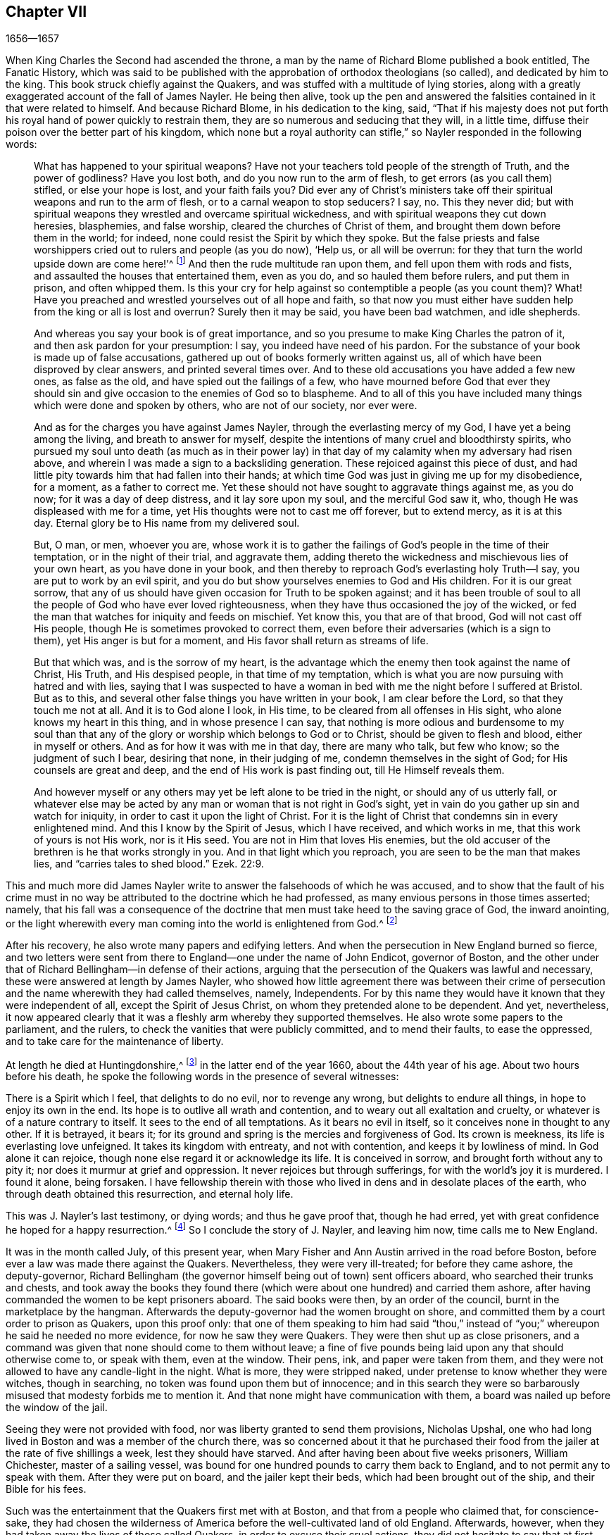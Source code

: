 == Chapter VII

[.section-date]
1656--1657

When King Charles the Second had ascended the throne,
a man by the name of Richard Blome published a book entitled, [.book-title]#The Fanatic History#,
which was said to be published with the approbation of orthodox theologians (so called),
and dedicated by him to the king.
This book struck chiefly against the Quakers,
and was stuffed with a multitude of lying stories,
along with a greatly exaggerated account of the fall of James Nayler.
He being then alive,
took up the pen and answered the falsities contained in it that were related to himself.
And because Richard Blome, in his dedication to the king, said,
"`That if his majesty does not put forth his royal
hand of power quickly to restrain them,
they are so numerous and seducing that they will, in a little time,
diffuse their poison over the better part of his kingdom,
which none but a royal authority can stifle,`" so
Nayler responded in the following words:

[quote]
____
What has happened to your spiritual weapons?
Have not your teachers told people of the strength of Truth, and the power of godliness?
Have you lost both, and do you now run to the arm of flesh,
to get errors (as you call them) stifled, or else your hope is lost,
and your faith fails you?
Did ever any of Christ`'s ministers take off their
spiritual weapons and run to the arm of flesh,
or to a carnal weapon to stop seducers?
I say, no.
This they never did;
but with spiritual weapons they wrestled and overcame spiritual wickedness,
and with spiritual weapons they cut down heresies, blasphemies, and false worship,
cleared the churches of Christ of them, and brought them down before them in the world;
for indeed, none could resist the Spirit by which they spoke.
But the false priests and false worshippers cried
out to rulers and people (as you do now),
'`Help us, or all will be overrun:
for they that turn the world upside down are come here!`'^
footnote:[Acts 17:6; 21:28]
And then the rude multitude ran upon them, and fell upon them with rods and fists,
and assaulted the houses that entertained them, even as you do,
and so hauled them before rulers, and put them in prison, and often whipped them.
Is this your cry for help against so contemptible a people (as you count them)?
What!
Have you preached and wrestled yourselves out of all hope and faith,
so that now you must either have sudden help from the king or all is lost and overrun?
Surely then it may be said, you have been bad watchmen, and idle shepherds.

And whereas you say your book is of great importance,
and so you presume to make King Charles the patron of it,
and then ask pardon for your presumption: I say, you indeed have need of his pardon.
For the substance of your book is made up of false accusations,
gathered up out of books formerly written against us,
all of which have been disproved by clear answers, and printed several times over.
And to these old accusations you have added a few new ones, as false as the old,
and have spied out the failings of a few,
who have mourned before God that ever they should sin and
give occasion to the enemies of God so to blaspheme.
And to all of this you have included many things which were done and spoken by others,
who are not of our society, nor ever were.

And as for the charges you have against James Nayler,
through the everlasting mercy of my God, I have yet a being among the living,
and breath to answer for myself,
despite the intentions of many cruel and bloodthirsty spirits,
who pursued my soul unto death (as much as in their power lay)
in that day of my calamity when my adversary had risen above,
and wherein I was made a sign to a backsliding generation.
These rejoiced against this piece of dust,
and had little pity towards him that had fallen into their hands;
at which time God was just in giving me up for my disobedience, for a moment,
as a father to correct me.
Yet these should not have sought to aggravate things against me, as you do now;
for it was a day of deep distress, and it lay sore upon my soul,
and the merciful God saw it, who, though He was displeased with me for a time,
yet His thoughts were not to cast me off forever, but to extend mercy,
as it is at this day.
Eternal glory be to His name from my delivered soul.

But, O man, or men, whoever you are,
whose work it is to gather the failings of God`'s people in the time of their temptation,
or in the night of their trial, and aggravate them,
adding thereto the wickedness and mischievous lies of your own heart,
as you have done in your book,
and then thereby to reproach God`'s everlasting holy Truth--I say,
you are put to work by an evil spirit,
and you do but show yourselves enemies to God and His children.
For it is our great sorrow,
that any of us should have given occasion for Truth to be spoken against;
and it has been trouble of soul to all the people of God who have ever loved righteousness,
when they have thus occasioned the joy of the wicked,
or fed the man that watches for iniquity and feeds on mischief.
Yet know this, you that are of that brood, God will not cast off His people,
though He is sometimes provoked to correct them,
even before their adversaries (which is a sign to them),
yet His anger is but for a moment, and His favor shall return as streams of life.

But that which was, and is the sorrow of my heart,
is the advantage which the enemy then took against the name of Christ, His Truth,
and His despised people, in that time of my temptation,
which is what you are now pursuing with hatred and with lies,
saying that I was suspected to have a woman in bed
with me the night before I suffered at Bristol.
But as to this, and several other false things you have written in your book,
I am clear before the Lord, so that they touch me not at all.
And it is to God alone I look, in His time, to be cleared from all offenses in His sight,
who alone knows my heart in this thing, and in whose presence I can say,
that nothing is more odious and burdensome to my soul than that
any of the glory or worship which belongs to God or to Christ,
should be given to flesh and blood, either in myself or others.
And as for how it was with me in that day, there are many who talk, but few who know;
so the judgment of such I bear, desiring that none, in their judging of me,
condemn themselves in the sight of God; for His counsels are great and deep,
and the end of His work is past finding out, till He Himself reveals them.

And however myself or any others may yet be left alone to be tried in the night,
or should any of us utterly fall,
or whatever else may be acted by any man or woman that is not right in God`'s sight,
yet in vain do you gather up sin and watch for iniquity,
in order to cast it upon the light of Christ.
For it is the light of Christ that condemns sin in every enlightened mind.
And this I know by the Spirit of Jesus, which I have received, and which works in me,
that this work of yours is not His work, nor is it His seed.
You are not in Him that loves His enemies,
but the old accuser of the brethren is he that works strongly in you.
And in that light which you reproach, you are seen to be the man that makes lies,
and "`carries tales to shed blood.`"
Ezek. 22:9.
____

This and much more did James Nayler write to answer the falsehoods of which he was accused,
and to show that the fault of his crime must in no way be
attributed to the doctrine which he had professed,
as many envious persons in those times asserted; namely,
that his fall was a consequence of the doctrine that
men must take heed to the saving grace of God,
the inward anointing,
or the light wherewith every man coming into the world is enlightened from God.^
footnote:["`James Nayler was a man who had been highly
favored of God with a good degree of grace,
which was sufficient for him, had he kept to its teachings; for while he did so,
he was exemplary in godliness and great humility, was powerful in word and doctrine,
and thereby instrumental in the hand of God for turning many from darkness to light,
and from the power of Satan to the power of God.
But he, poor man, became exalted above measure, through the abundance of revelation;
and in that exaltation did depart from the grace and Holy Spirit of God,
which had been his sufficient teacher.
Then blindness came over him, and he did allow himself to be esteemed above what he ought.
Here he slipped and fell, but not irrecoverably;
for it did please God of His infinite mercy, in the day of his affliction,
to give him a sight and sense of his outgoings and fall, and also a place of repentance.
And he, with the prodigal, humbled himself for his transgression,
and besought God with true contrition of soul,
to pardon his offenses through Jesus Christ.
God, I firmly believe, forgave him, for He pardons the truly penitent.
His people received him with great joy, for that he who had gone astray from God,
was now returned to the Father`'s house,
and for that he who had separated himself from them through his iniquity, was now,
through repentance and forsaking of it, returned into the unity of the faith,
and their holy fellowship in the gospel of Christ.
And I do hereby testify,
that I do esteem it a particular mark of God`'s acknowledging His people,
in bringing back into unity with them, a man who had so dangerously fallen,
as did James Nayler.
And here let none insult, but take heed lest they also, in the hour of their temptation,
do fall away.
Nor let any boastingly say,
'`Where is your God.`' Or blasphemously suppose His
grace is not sufficient for man in temptation,
because the tempted may go from, and neglect the teaching of it.
David and Peter,
as their transgression came by their departing from this infallible guide,
the Holy Spirit,
so their recovery was only by it.`"--Joseph Wyeth in [.book-title]#A Switch for the Snake#]

After his recovery, he also wrote many papers and edifying letters.
And when the persecution in New England burned so fierce,
and two letters were sent from there to England--one under the name of John Endicot,
governor of Boston,
and the other under that of Richard Bellingham--in defense of their actions,
arguing that the persecution of the Quakers was lawful and necessary,
these were answered at length by James Nayler,
who showed how little agreement there was between their crime of
persecution and the name wherewith they had called themselves,
namely, Independents.
For by this name they would have it known that they were independent of all,
except the Spirit of Jesus Christ, on whom they pretended alone to be dependent.
And yet, nevertheless,
it now appeared clearly that it was a fleshly arm whereby they supported themselves.
He also wrote some papers to the parliament, and the rulers,
to check the vanities that were publicly committed, and to mend their faults,
to ease the oppressed, and to take care for the maintenance of liberty.

At length he died at Huntingdonshire,^
footnote:["`Ever after his fall and recovery, J. Nayler was a man of great self-denial,
and very watchful of himself.
At last, departing from the city of London,
about the latter end of the Eighth month 1660, he headed North,
intending to go home to his wife and children at Wakefield, in Yorkshire.
On the way he was seen by a Friend of Hertford,
sitting by the road in a very serious and weighty frame of mind,
who invited him to his house, but Nayler refused,
signifying that it was his mind to press forward.
He went on foot as far as Huntingdonshire where he was observed
by another Friend passing through the town in such a heavenly frame,
that he looked as if he had been redeemed from the earth, and was a stranger on it,
seeking a better country and inheritance.
But going some miles beyond Huntingdon, he was taken ill, having been, as it was said,
robbed along the way and left bound.
Whether he received any personal injury is not certainly known,
but being found in a field by a countryman toward evening,
he was taken or went to a Friend`'s house at Holm, not far from King`'s Rippon,
where Thomas Parnel, a doctor of medicine, came to visit him.
Being asked if any friends at London should be sent for to come and see him;
he said '`No,`' but expressed his care and love to them.
Being shifted on the bed he said, '`You have refreshed my body,
may the Lord refresh your souls.`' Not long after he departed this life,
in peace with the Lord, about the Ninth month, 1660, and the 44th year of his age,
and was buried in Thomas Parnel`'s burying ground
at King`'s Rippon aforesaid.`"--John Whiting`'s account.]
in the latter end of the year 1660, about the 44th year of his age.
About two hours before his death,
he spoke the following words in the presence of several witnesses:

[.embedded-content-document.address]
--

There is a Spirit which I feel, that delights to do no evil, nor to revenge any wrong,
but delights to endure all things, in hope to enjoy its own in the end.
Its hope is to outlive all wrath and contention,
and to weary out all exaltation and cruelty,
or whatever is of a nature contrary to itself.
It sees to the end of all temptations.
As it bears no evil in itself, so it conceives none in thought to any other.
If it is betrayed, it bears it;
for its ground and spring is the mercies and forgiveness of God.
Its crown is meekness, its life is everlasting love unfeigned.
It takes its kingdom with entreaty, and not with contention,
and keeps it by lowliness of mind.
In God alone it can rejoice, though none else regard it or acknowledge its life.
It is conceived in sorrow, and brought forth without any to pity it;
nor does it murmur at grief and oppression.
It never rejoices but through sufferings, for with the world`'s joy it is murdered.
I found it alone, being forsaken.
I have fellowship therein with those who lived in
dens and in desolate places of the earth,
who through death obtained this resurrection, and eternal holy life.

--

This was J. Nayler`'s last testimony, or dying words; and thus he gave proof that,
though he had erred, yet with great confidence he hoped for a happy resurrection.^
footnote:[There is a passage in the book called, [.book-title]#The Complete History of England#,
vol. iii. page 201, which says that James Nayler died with no fruits,
nor so much as any signs of repentance.
How the author of this book came by such information, we cannot tell,
but that it is a manifest mistake we doubt not but that
the impartial reader is by this time abundantly convinced.]
So I conclude the story of J. Nayler, and leaving him now, time calls me to New England.

It was in the month called July, of this present year,
when Mary Fisher and Ann Austin arrived in the road before Boston,
before ever a law was made there against the Quakers.
Nevertheless, they were very ill-treated; for before they came ashore,
the deputy-governor,
Richard Bellingham (the governor himself being out of town) sent officers aboard,
who searched their trunks and chests,
and took away the books they found there (which were
about one hundred) and carried them ashore,
after having commanded the women to be kept prisoners aboard.
The said books were then, by an order of the council,
burnt in the marketplace by the hangman.
Afterwards the deputy-governor had the women brought on shore,
and committed them by a court order to prison as Quakers, upon this proof only:
that one of them speaking to him had said "`thou,`" instead
of "`you;`" whereupon he said he needed no more evidence,
for now he saw they were Quakers.
They were then shut up as close prisoners,
and a command was given that none should come to them without leave;
a fine of five pounds being laid upon any that should otherwise come to,
or speak with them, even at the window.
Their pens, ink, and paper were taken from them,
and they were not allowed to have any candle-light in the night.
What is more, they were stripped naked, under pretense to know whether they were witches,
though in searching, no token was found upon them but of innocence;
and in this search they were so barbarously misused
that modesty forbids me to mention it.
And that none might have communication with them,
a board was nailed up before the window of the jail.

Seeing they were not provided with food, nor was liberty granted to send them provisions,
Nicholas Upshal, one who had long lived in Boston and was a member of the church there,
was so concerned about it that he purchased their food from
the jailer at the rate of five shillings a week,
lest they should have starved.
And after having been about five weeks prisoners, William Chichester,
master of a sailing vessel,
was bound for one hundred pounds to carry them back to England,
and to not permit any to speak with them.
After they were put on board, and the jailer kept their beds,
which had been brought out of the ship, and their Bible for his fees.

Such was the entertainment that the Quakers first met with at Boston,
and that from a people who claimed that, for conscience-sake,
they had chosen the wilderness of America before the well-cultivated land of old England.
Afterwards, however, when they had taken away the lives of those called Quakers,
in order to excuse their cruel actions,
they did not hesitate to say that at first they had
used no punishment against the Quakers.

Scarce a month after the arrival of the aforesaid women at Boston,
there came also Christopher Holder, Thomas Thirstone, William Brend, John Copeland,
Mary Prince, Sarah Gibbons, Mary Whitehead, and Dorothy Waugh;
they were locked up in the same manner as the former, and after about eleven weeks stay,
were sent back.
Robert Locke, a master of a ship,
was compelled to carry these eight persons back on his own charge,
and to land them no where but in England,
having been imprisoned till he committed so to do.

The governor, John Endicot, whose blood-thirstiness will appear in what follows,
having now come home, bid them "`Take heed you break not our ecclesiastical laws,
for then you are sure to hang by a halter.`"
And when they desired a copy of those laws it was denied them;
which made some of the people say, "`How shall they know then when they transgress?`"
But Endicot remained stiff, having said before when he was at Salem,
hearing how Ann Austin and Mary Fisher had been dealt with at Boston,
"`If I had been there, I would have had them well-whipped.`"
Then a law was made,
prohibiting all masters of ships from bringing any Quakers into that jurisdiction,
and also prohibiting the Quakers themselves from
coming in on penalty of the house of correction.
When this law was published, Nicholas Upshal, already mentioned,
could not forbear to show the persecutors the unreasonableness of their proceedings,
warning them to take heed that they were not found fighting against God,
and so draw down a judgment upon the land.
But this was taken so ill, that though he was a member of their church,
and of good repute, as a man of unblameable conduct,
yet he was fined twenty-three pounds, and imprisoned also for not coming to church,
and next they banished him out of their jurisdiction.
This fine was exacted so severely that Endicot said,
"`I will not lower his fine one groat.`"
And though a weakly old man,
yet they allowed him but the space of one month for his removal,
so that he was forced to depart in the winter.

Coming at length to Rhode Island, he met an Indian prince,
who having understood how he had been dealt with, behaved himself very kindly,
and told him, if he would live with him, he would make him a warm house.
And further said,
"`What a God have the English?--who deal so with one another about their God!`"
But this was but the beginning of the New England persecution, which in time grew so hot,
that some of the Quakers were put to death on the gallows,
as will be related in its due time.

Now I return to Old England, where we left G. Fox at Exeter,
from which he went to Bristol.
Here he had a great meeting in an orchard;
and since some thousands of people had come there, and many were very eager to see him,
he stepped upon a great stone that stood there, and having put off his hat,
stood a pretty while silent, to let people look at him.
A Baptist was there named Paul Gwyn, who began to find fault with G. Fox`'s hair,
and at last said to the people, "`You wise men of Bristol, I wonder at you,
that you will stand here and hear a man speak, and affirm things which he cannot prove.`"
Hereupon G. Fox asked the people whether they had ever heard him speak before,
or had ever seen him before?
And he bid them take notice what kind of man this Paul Gwyn was,
who so impudently said that he spoke and affirmed that which he could not prove;
and yet neither Gwyn nor they had ever heard him or seen him before;
and that therefore it was a lying, envious, and malicious spirit that spoke in him.
Then G. Fox charging Gwyn to be silent, began to preach, which lasted some hours,
without being disturbed.

After this meeting, G. Fox departed from Bristol, and passing through Wiltshire,
Marlborough, and other places, he returned to London.
When he came near Hyde Park, he saw the protector coming in his coach;
whereupon he rode up to the coach side,
and some of his lifeguard would have put him away; but the protector forbade them.
Then riding by his coach side,
he spoke to him about the sufferings of his friends in the nation,
and showed him how contrary this persecution was to Christ and his apostles,
and to Christianity.
And when they were come to the gate of St. James`'s Park, G. Fox left Cromwell,
who at parting desired him to come to his house.
The next day Mary Sanders, afterwards Stout, one of Cromwell`'s wife`'s maids,
came to G. Fox`'s lodging, and told him that her master coming home,
said he would tell her some good news; and when she asked him what it was,
he told her G. Fox had come to town; to which she replied, that was good news indeed.
Not long after, G. Fox and Edward Pyot went to Whitehall,
and there spoke to Cromwell concerning the sufferings of their friends,
and directed him to the light of Christ who had "`enlightened
every man that comes into the world.`"
To which Cromwell said, "`This is a natural light;`" but they showed him the contrary,
saying that it was divine and spiritual, proceeding from Christ,
the spiritual and heavenly man.
Moreover G. Fox bid the protector lay down his crown at the feet of Jesus.
And as he was standing by the table, Cromwell came and sat upon the table`'s side by him,
and said he would be only as high as G. Fox was.
But though he continued to speak in a light manner,
yet afterward he became so serious that when he came to his wife and other company,
he said that he never parted so from the Quakers before.

Having visited the meetings of his friends in and about London,
G+++.+++ Fox departed from there and travelled almost through all England,
not without many occurrences, which for brevity`'s sake I pass by.
At length he returned to London again, this year being now come to an end.

In the parliament which Cromwell had called,
a law was made whereby Charles Stuart`'s title of king was rejected,
and the year 1657 having come, subsidies were granted to Cromwell,
and there was a secret contrivance underway to make him king, of which,
though he expressed his dislike to it, yet he seemed not altogether averse to it;
for speaking once with general Fleetwood and colonel Desborough,
he began to jest with them about the word "`monarch,`" saying,
it was but a feather in a man`'s cap,
and therefore he wondered that men would not please the children,
and permit them to enjoy their rattle.
But these men not obscurely signified to him that this business did displease them;
and told him, that those who put him upon it were not true enemies to Charles Stuart;
and that if he accepted this title, he would infallibly draw ruin upon himself.
Now, though he would not openly oppose them, yet he did not hesitate to tell them,
they were a couple of fastidious fellows, and so left them.
It is related also, that major-general Lambert told Cromwell,
that if he accepted the crown, he could not assure the army to him.

This design thus miscarrying,
and Cromwell having now seen that the matter would not go so smoothly,
he refused the title of king;
and the parliament confirming him in his title of protector,
it was agreed that the parliament henceforth should consist of a lower house,
and another house; and that the protector should name a successor in the government.
Now that he was solemnly established in his authority,
a throne for that purpose was erected in Westminster Hall,
and he being clothed in a purple robe lined with ermine fur,
and the scepter and sword being presented him, he took the oath to rule faithfully.
Cromwell having called a new parliament, it consisted of two houses, namely,
a house of commons, and another house as they called it.
And many formerly excluded members having taken a place again in the house of commons,
it was believed that more than a hundred of the members were enemies to Cromwell;
and the authority of the upper house began to be called in question by some,
because it was filled up with many of his puppets, some of them of low rank.
And this matter was so carried on in the house of commons,
that Cromwell soon dissolved the parliament,
and also made major-general Lambert surrender his commission.

Edward Burrough, who often wrote to Cromwell,
having heard of the design of making him king, wrote a letter to him, wherein I find,
that after having told the protector that he had had many warnings from the Lord,
he thus speaks to him:

[.embedded-content-document.letter]
--

I as one that has obtained mercy from the Lord, and unto whom His word is committed,
being moved of Him, do hereby in His presence yet once more warn you,
that you fear before Him, and diligently hearken to Him,
and seek Him with all your heart,
so that you may know His will and counsel concerning you, and may do it,
and find favor in His sight and live.
Now is the day that His hand is stretched forth unto you to make you a blessing,
or to leave you a curse forever; and the days of your visitation are near an end,
when God will no more call unto you, nor hear you,
when in the day of your trouble you call to Him.
And if you reject the counsel of the Lord, and follow the desires of your own heart,
and the wills of men,
and will not have the light of the world--Christ Jesus--to rule you alone,
and to teach you (who condemns all evil) then shall evil surely fall upon you,
if you love not the light in you which condemns it; and so the judgments of God,
and the day of His last visitation with vengeance, you will not escape.

Therefore consider and mark my words, and let this counsel be acceptable unto you.
Let it move you to meekness, to humbleness, and to fear before the Lord;
assuredly knowing that it is He that changes times and things,
and who brings down and sets up whomever He will, and how He raised you from a low state,
and set you over all your enemies.
And in that day when you were raised up, when the fear of the Lord was before your face,
and your heart was towards Him, and you were but little in your own eyes,
then it was well with you, and the Lord blessed you.
And it was not once thought concerning you at that time,
that the hands of the ungodly would have been strengthened
against the righteous under you,
or that such grievous and cruel burdens and oppressions
would ever have been laid upon the just,
and acted against them in your name, and under your dominion,
as has come to pass in these three years.
And this--your allowing of such things--is your transgression,
and you have not requited the Lord well for His goodness unto you,
nor fulfilled His will in allowing that to be done under you, and in your name,
which the Lord raised you up against, and to break down,
had you been faithful to the end.

Again, consider, and let it move upon your heart not to exalt yourself,
nor to be high-minded, but to fear continually, knowing that you stand not by yourself,
but by Another,
and that He is able to abase you and give you into
the will of your enemies whenever He will.
Consider how the Lord has preserved you sometimes wonderfully, and does unto this day,
from the murderous plots and crafty policy of evil men,
who seek your evil and would rejoice at your fall,
and in the desolation of your family and country.
Have they not, and do they not still lay snares for your feet,
that you may be cut off from among men, and die unhappily, and be accounted accursed?
And yet to this day He has preserved you, and been near to keep you,
though you have hardly known it.
The Lord`'s end is love to you in all these things,
and yet a little longer He will try you, that you may give Him the glory.
O that your heart were opened to see His hand, that you might live unto Him,
and die in Him, in peace.
And beware lest you slight His love, and hardness of heart possess you;
and so you will be shut up in darkness and given over to the desires of your enemies,
and left to the counsels of treacherous men, who may seek to exalt you by flattery,
that they may the better cast you down, and destroy you.

But now, O consider, and let it enter into your heart,
that despite all this you have not answered the Lord, but have been lacking towards Him,
and have chosen your own way and glory, rather than His,
and not fulfilled His purpose in raising you up.
For the bonds of cruelty are not loosed by you, and the oppressed are not set free;
neither is oppression taken off from the back of the poor, nor are the laws regulated,
or liberty of conscience allowed.
Rather these dominions are filled with cruel oppressions,
and the poor groan everywhere under the heavy hand of injustice.
The needy are trodden down under foot, and the oppressed cry for deliverance,
and are ready to faint from longing after true justice and judgment.
The proud exalt themselves against the poor,
and the high-minded and rebellious despise the meek of the earth,
and those who have departed from iniquity have become a prey to oppressors.
Many are unjustly and woefully sufferers,
because they cannot swear on this or that occasion,
though in all cases they speak the truth, and do obey Christ`'s commands.
Many of these are trodden upon by unjust fines charged upon them,
and this is by the corruptness of some who bear rule under you,
who do not rule for God as they ought.
Some suffer long and tedious imprisonments, and others cruel stripes and abuses,
and danger of life many times from wicked men, solely for reproving sin,
and crying against the abominations of the times
(which the Scriptures also testify against),
in streets or other places.
Some have been sent to prison after being taken on the highway,
with no evil charged against them.
Others are taken out of peaceable meetings, and whipped and sent to prison,
without the transgression of any law, just or unjust.
Some in prison have suffered superabundantly from
the hands of the cruel jailers and their servants,
by beatings and threatenings, and putting irons on them,
and not permitting any of their friends to visit them with necessities;
and others have died in the prisons, whose lives were not dear to them,
whose blood will be reckoned on account against you one day.

Some have suffered hard cruelties, because they could not respect persons,
and bow with their hat or knee;
and from these cruelties you can not be altogether excused in the sight of God,
for they are brought forth in your name, and under your power.
Consider, friend, and be awakened to true judgment, and let the Lord search your heart;
and lay these things to mind, that you may be an instrument to remove every burden,
and may at last fulfill the will of God.
O be awakened, be awakened, and seek the Lord`'s glory, and not your own.
And if men would give you honors and high titles, and princely thrones, take them not;
for that which will exalt and honor you in the world, will betray you to the world,
and cast you down in the sight of the world.
And this is God`'s word to you: What?
Shall the whole nation be perjured men, and you be the cause of it?
And will you transgress by building again that which you have destroyed?
Give heed unto my words, and understand my speech; be not exalted by man,
lest man betray you.
Deal favorably, and relieve the oppressed.
Do not boast; for though the Lord has used you in His hand;
He can cast you as a rod out of His hand, into the fire, if He so desires.
If you will honor Him, He will honor you; otherwise he can, yes, and will confound you,
and make you as weak as water before Him.

His love through my heart breathes unto you.
He desires your happiness, if you do not willfully contemn it,
by exalting yourself and seeking your own glory,
and hardening your heart against the cry of the poor.
This I was moved with a heart of pity to lay before you, who am your friend,
not in flattery, but in an upright heart, who wishes you well in the Lord.

[.signed-section-signature]
Edward Burrough.

--

That which Edward Burrough mentions in the forepart of this letter,
of the grievous burdens and oppressions which were laid upon the just,
seems chiefly to regard the tithes which the priests extorted from the Quakers,
so that many thereby were reduced to poverty.
The heinousness of this was not unknown to Cromwell;
for when he was about to go into battle against his enemies, near Dunbar in Scotland,
he said in his prayer to God,
that if the Lord would be pleased to deliver him at that time,
he would remove the great oppression of tithes.
But this promise he never performed,
but allowed himself to be swayed by the flatteries of his teachers.
It was therefore not without great cause that Edward
Burrough laid this grievous oppression before him.
A copy of the said letter (of which but a part is inserted here,
to avoid prolixity) was given into the hands of Oliver
Cromwell in the third month of this year.
In the next month Edward Burrough spoke with him about it,
and Cromwell told him in effect that all persecution and cruelty was against his mind,
and said he was not guilty of those persecutions acted unjustly upon Burrough`'s friends.
This made Edward Burrough write again to him, and bid him:

[.embedded-content-document.letter]
--

Consider what the cause is, why what you say you desire not to be done, is yet done.
Is it not so that you may please men?--thus manifesting you are more willing
to give pleasure to the false teachers and wicked men of this nation,
than to acknowledge the people of God by relieving them,
and easing them of their cruel burdens and oppressions, laid upon them by unjust men?
For a word from your mouth,
or a show of your countenance in dislike of these cruel and unjust persecutions,
would bind the hands of many blood-thirsty men.
Therefore consider:
you cannot be clear in the sight of the Lord God
from these evils which are acted under your power,
and in your name.
For you know of some in this city, and elsewhere, whom all acknowledge to be just men,
who suffer imprisonment and the loss of their liberties
because for conscience-sake they cannot swear.
And many others in this nation are suffering cruel treatment upon similar grounds:
even for well-doing, and not for evil.
Such oppression might be removed, and their unjust sufferings relieved by you,
by a mere word from your mouth or pen.

And concerning the light of Christ, at which you stumble,
by which every man that comes into the world is enlightened, in short, I say this:
this light is given to you of God, and you must acknowledge it to be your only teacher,
to receive by it from the Father, and to be guided by it in all things,
if ever you will inherit God`'s kingdom.

The kingdom of Christ is being set up by His own power,
and all must bow and become subject thereto.
He needs none of your policy, nor the strength of your arm to advance it;
yet He does not desire you to prove yourself an open enemy thereof, by doing,
or allowing to be done,
cruelty and injustice against those whom the Lord is redeeming out of this world,
into subjection unto His kingdom; lest you be one of those who will not enter yourself,
nor permit others to enter.
Wherefore arise as out of sleep, and slumber not in this world`'s glory and honor.
Be not overcome by the pleasures of this world, nor the flattering titles of men.
Wink not at the cruelty and oppression acted by some who take shelter under you,
and make your name a cloak for mischief against the upright.

Consider, I say, consider, and be changed in your mind and heart;
lest having forgotten God, and His many deliverances,
you are shut up and numbered for destruction.
I desire the Lord may give you a more perfect understanding of His ways and judgments,
and that you may strive for the crown immortal by meekness and righteousness,
through relieving the oppressed, and showing mercy to the poor,
and removing every burden which lies upon the innocent.
This is the desire of him who is your friend,
and would not have you crowned with dishonor,
through allowing the people of God to be oppressed in your name,
which will surely be your overthrow if you remove it not,
by turning and easing the oppressed.

[.signed-section-signature]
E+++.+++ Burrough.

--

This letter was delivered to Oliver Cromwell, in the fourth month,
and in the month following Edward Burrough wrote to him again,
saying that the good name "`Protector`" was abused and subverted
by the great oppression acted in his name;
and that instead of protection, great injustice was acted under it, and covered with it.
Besides that, several justices of the peace, and other officers in trust under him,
when they had shown approval of the people called Quakers,
had been cast out of their places;
though they had not denied to serve Cromwell and the commonwealth,
nor had unfaithfulness to their office been proved against them.

In September, Edward Burrough wrote another letter to Cromwell,
wherein he signified to him that he had many enemies,
some of which endeavored to destroy him by any means,
without regarding the danger that might be in the attempt.
And that, because he continued oppressing through tyranny, or allowing it,
perhaps the Lord might raise up the wicked to be a plague to wickedness,
and permit the oppressors to overthrow oppressions.
He told him that there were others (namely,
the Fifth Monarchy men) who secretly murmured against him, and envied him,
not being friends to his government,
claiming to have been cast out and rejected without just cause.
"`And as to us,`" said he, "`how can we mention you in our prayers to God,
except it be to be delivered from you, who are daily and unjustly sufferers by you,
or because of you?
Or how can we be friends to that government under
which we daily suffer such hard and cruel things,
such as the loss of our liberty and estates, and are in danger of life also?`"

It was about the beginning of this year,
that Christopher Birkhead came to Zealand,
having been before at Rochelle, in France.
Here, having spoken and written against the popish religion,
he was imprisoned and examined by the bishop; and some would have had him burned,
but the criminal judge absolved him.
It was in the latter end of the month called February, when he came to Middleburgh,
in Zealand; and going to the English congregation there, after the preacher,
William Spanke, had preached about three quarters of an hour, he said, "`Friends,
the apostle says, that we may all prophesy, one by one;
that two or three prophets may speak, and the others judge;
and if anything be revealed to another that sits by, let the first hold his peace.`"^
footnote:[1 Corinthians 14:29-30]
This speaking caused a great stir in the congregation, and the more,
because he stood in the place where the women were accustomed to sit.
So he was apprehended by order of the magistrates,
and examined in the presence of some of the public preachers.
When he was asked what his name was?
He answered, that his name, according to the flesh, was Christopher Birkhead.
Then it was asked him, whether he had yet another name?
And his answer was, "`Yes, written in the Lamb`'s book of life.`"
Being inquired what that name was, he made answer, "`None knows it but he that has it.`"
To which was said, "`Why, if you have it, tell it to us.`"
"`No,`" replied he, "`read it, if you have seen the book of the Lamb opened;
it is forbidden me to tell it.`"
Then the English teacher, Spanke, asked whether he had seen the book of the Lamb opened?
And he answered, "`Yes.`"
The next question was, whether he had opened it?
"`No,`" said Birkhead, "`it was the Lamb that did it.`"
Then Spanke asked, whether his name in the book of the Lamb was not Jesus.
"`No,`" said Birkhead, "`that is the name of the Lamb.`"
Spanke put other questions to him to ensnare him,
and after being examined by the magistrates concerning the place of his abode,
his calling or trade, etc.
Spanke was asked what he had to say against him,
who then related what had happened in the congregation.
Several questions were asked of Birkhead concerning this,
but since he did not understand Dutch, and knew the French tongue but imperfectly,
he complained that he could not fully answer for himself as he wished.
He was asked also, whether anybody else came along with him?
And he was charged to speak the truth.
To which he said, that God did not permit him to lie.
One of the preachers then said that all men were liars.
To this Birkhead replied, that though all men were liars,
yet he knew a deliverance from lying.
And it being strongly asserted, that all men were liars,
Birkhead took occasion from there to ask Spanke whether he was a liar?
Who, without hesitation, answering, "`Yes,`" Birkhead bluntly told him,
"`Then you are of your father the devil.`"
Now the matter of James Nayler having caused strange reports of the Quakers everywhere,
and Birkhead, for lack of the language,
not being able to answer every objection so plainly, his offense, without question,
was aggravated the more;
and the conclusion was that he was sentenced to be confined in the house of correction.
But after some time he was released, at the intercession of the Heer Newport,
ambassador of the States General in England.

In this year it was, I think, that one George Baily coming into France,
was taken into custody, and died in prison there;
he having zealously testified against popery,
and spoken boldly against worshipping of images.

William Ames returning this year to Amsterdam,
and one named Humble Thatcher (whom I could never learn to have
been truly in communion with the Quakers) coming with him,
it caused some suspicion.
For Ames, who formerly had been in military employment, was an extraordinary bold man;
and about this time it seems a paper was put on the door of the English meetinghouse,
though Ames declared he knew nothing of it, or who was the author.
About this time also,
the strange business of James Nayler was being noised
abroad by a book that was published in print at Amsterdam,
along with some other pamphlets that were filled
with several untruths and abominable lies;
so it was not to be wondered at that the magistrates, fearing some mischief,
sent for Ames and Thatcher to appear before them,
and commanded them to depart from the town within twenty four hours.
However, being persuaded of their own innocency, they did not obey this command.
Appearing again before the magistrates the next day, and not putting off their hats,
it seems they were looked upon as those who did not acknowledge magistrates
(for this the Quakers stood charged with in public print,
and were compared to the tumultuous crew of Fifth Monarchy men,
or the Anabaptists in Munster in the foregoing age^
footnote:[The Anabaptist Rebellion in Munster,
1534-35]). So they were kept in custody for some days,
and then at night were led through the Regulars gate, and so banished out of the town.
But William Ames judging that he had committed no evil,
came again the next day into the city, and passed by the great market-place,
called the dam.
It is reported,
that some of the magistrates seeing him out of the windows of the town-house,
walking along the street, said, "`Lo, there`'s the Quaker;
if we had a mind now to make martyrs, here would be an opportunity for it.`"
But it seems not without reason, that it was looked upon to be most safe to wink at this;
for though strange reports were spread up and down about the Quakers,
yet there was no proof of their evil carriage here.
Meanwhile Ames stayed some time in town,
and the doctrine he preached found a little entrance, even among some of the collegians.

It was about this time, that my parents, Jacob Williamson Sewel,
of Utrecht (free citizen and Surgeon at Amsterdam), and his wife, Judith Zinspenning,
born in this town, both members of the Flemish Baptists church there,
were convinced of the Truth preached by William Ames;
she having before had immediate openings, that if ever she would become a child of God,
she must give heed to this light which reproved for sin.
They, with two or three more, were the first orthodox Quakers in Amsterdam;
orthodox I say,
because I very well remember what a strange and odd sort of people
about that time did flock to the Quakers in this country.
But these whimsical people, not being sincere in heart,
but more inclined to novelties than to true godliness,
perceived in time that they were not regarded by them.
They were also contradicted by Ames and others, and so that at length,
after many acts of exorbitance, they left the Quakers.

In the forepart of this year, William Caton came also to Amsterdam.
Before he left England, he had had a meeting at the east side of Sussex,
on the day called Shrove Tuesday, where there had never been any of his friends before.
But the people there, being on that day more rude than ordinary,
came up to the house with a drum in such a desperate manner,
it seemed as if they would have pulled the house down.
Caton stepping out, asked what they wanted; they answered,
"`Quakers;`" at which he told them he was one.
He then spoke so plainly to them, and with so much power, that fear fell upon them,
and they withdrew with shame and confusion.

Not long after he went to London, and from there to Holland;
and having safely arrived at Rotterdam, he proceeded to Amsterdam;
where he came in due time to stop the unruliness of some self-willed spirits, among whom,
one Anne Garghil, an English woman, was not the least.
Indeed her rudeness grew in time to such a degree that she would
not permit William Ames to preach peaceably in the meeting,
but laid violent hands on him; so that at length, to be rid of her,
he bade an English seaman that was present to take her away, which was done accordingly.
How haughty this woman was, and continued to be, I well remember still.
William Caton procured also some books to be printed at Amsterdam,
to prevent evil and malicious reports concerning the Quakers;
and he went with W. Ames to Zutphen in Gelderland;
where meeting with nothing but opposition, he returned to Amsterdam,
and from there by Leyden and the Hague, to Rotterdam;
from which place he went to Zealand,
where he wrote the book called [.book-title]#The Moderate Enquirer Resolved#, both in Latin and English,
which was afterwards translated inadequately into Dutch.
After some stay, Caton returned again to England, and came to London,
where the society of his friends was in a thriving condition,
and many were added to the church.

In this city we left G. Fox.
Here he wrote several papers for the opening of the understandings
of people and for the edification of his friends.
From there he travelled into Kent, Sussex, and Surry; and coming to Basingstoke,
though the people were rude there, yet he had a quiet meeting in the place;
however in the inn he had some trouble with the innkeeper, who was a drunkard.
Afterwards he came to Portsmouth, Exeter, Bristol, and into Wales,
where many came to hear him.
At Brecknock he was accompanied by Thomas Holmes,
who was the first of the Quakers to preach the doctrine of the inward light in Wales;
and by John-ap-John,
who three years before had been sent by a priest out of Wales into the North,
to inquire what kind of people the Quakers were.
There he had a great meeting in the steeple-house yard, where there was a priest,
and one Walter Jenkin who had been a justice, and another justice.
Here he preached so effectually, that many were convinced; and after the meeting,
he went with Jenkin to the other justice`'s house, who said to him,
"`You have this day given great satisfaction to the people,
and answered all the objections that were in their minds.`"
At Leominster he had a large meeting, where priest Tombs made some opposition,
by saying that the light G. Fox spoke of was but a natural light;
but G. Fox asserted the contrary, saying,
he had spoken of no other light than that which John bore
witness to--"`The Word which was in the beginning with God,
and which Word was God;
and that was the true light which enlightens every man that comes into the world.`"

G+++.+++ Fox coming from this place to Tenby, as he rode in the street,
a justice of the peace came out and desired him to alight and to stay at his house,
which he did.
On the First-day of the week he had a meeting there, where the mayor and his wife,
and several others of the chief of the town came.
John-ap-John, who was then with G. Fox, left the meeting and went to the steeple-house,
and was cast by the governor into prison.
The next morning the governor sent one of his officers to the justice`'s house,
to fetch G. Fox.
This grieved the mayor and the justice, and so they went up to the governor,
and a short time after G. Fox went up also with the officer, and upon coming in,
said "`Peace be unto this house.`"
And before the governor could examine him,
he asked why he had cast his friend into prison?
The governor answered, "`For standing with his hat on in the church.`"
"`Why,`" resumed G. Fox, "`did not the priest have two caps on his head,
a black one and a white one?`"
"`These are frivolous things,`" said the governor.
"`Why then,`" said G. Fox,
"`do you cast my friend into prison for such frivolous things?`"
Then the governor asked him whether he believed in election and reprobation?
"`Yes,`" said he, "`and you are in the reprobation.`"
This so incensed the governor that he told G. Fox
he would send him to prison until he proved it.
G+++.+++ Fox, not at all at a loss for words, said, "`I will prove it quickly,
if you will but confess to the truth.`"
He then asked him whether wrath, fury, rage,
and persecution were not marks of reprobation?
For he that was born of the flesh, persecuted him that was born of the Spirit;
and Christ and His apostles never persecuted nor imprisoned any.
This speech of his so struck the governor,
that he fairly confessed that he had too much wrath, haste, and passion in him.
This made G. Fox say, "`Esau, the first birth, is raised up in you, and not Jacob,
the second birth.`"
By this the man was so reached, that he confessed to Truth, and then,
inviting G. Fox to dinner with him, he set his friend at liberty.
It was with great satisfaction that G. Fox departed the town;
and in several other places of Wales he had some unusual occurrences;
and though the people were rude, yet some were convinced.

At length he came to Lancaster, where, at the inn, he met with colonel West,
who was very glad to see him.
Next he came to Swarthmore, where he wrote some epistles and other papers.
After having stayed there some days, he went to some other places in the North,
and then to Scotland.
Here, traveling from town to town, he met with great opposition from some priests.
For in an assembly, they had drawn up several articles, or curses,
to be read in their steeple-houses, the first of which was:
"`Cursed is he that says every man has a light within
him sufficient to lead him to salvation;
and let all the people say.
'`Amen.`'`" An independent pastor preaching one day against the Quakers, and the light,
and calling the light natural, cursed it, and so fell down as dead in his pulpit.
The people carrying him out, and pouring strong waters into him,
brought him to life again; but he was listless, and, as one of his hearers said,
he never recovered his senses.

In October G. Fox came to Edinburgh, where he was summoned to appear before the council,
who, though somewhat civil, yet told him,
he must depart the nation of Scotland within a week from that day;
against which order he not only spoke but also wrote.
While G. Fox was in Scotland, his friends there were brought to a great strait; for,
having been excommunicated by the Presbyterian teachers,
a charge was given that none should buy or sell, nor even eat nor drink with them.
Hence it came to pass, that some of those called Quakers,
having bought bread or other provisions from their neighbors,
found that many who were frightened with the curses of their priests,
did run and fetch it from them again.
But colonel Ashton, a justice of peace, put a stop to these proceedings,
and being afterwards convinced of the Truth, had a meeting settled at his house,
and declared the Truth, and lived and died in it.

G+++.+++ Fox now travelled over almost all of Scotland,
and had in some places good opportunities to declare the gospel,
being often heard with satisfaction by the English soldiers;
but the Scotch generally gave little heed.
He went also among the Highlanders, who were a mischievous people.
Returning at length to Leith,
the innkeeper told him that the council had granted warrants to apprehend him,
because he had not gone out of their nation after the seven days had expired.
Some others told him the same, to whom he said,
"`What do you tell me of their warrants against me?
If there were a cart load of them I would not heed them;
for the Lord`'s power is over them all.`"
From Leith he went to Edinburgh again, and came to the inn where he had lodged before,
and no man offered to meddle with him.
Alexander Parker and Robert Widders also being there,
he resolved to go with Parker to Johnston,
out of which town he had some time before been conducted by soldiers.
He came into Johnston just as they were drawing up the bridges,
and the officers and soldiers never questioned him.

And coming to captain Davenport`'s house, out from which he had been hauled before,
he found there many officers, who lifting up their hands,
wondered that he came there again; but he told them,
the Lord God has sent him among them again.
Then the Baptists sent him a letter by way of challenge,
that they would discourse with him again the next day.
And he sent them word, that he would meet them at a certain house,
about half a mile out of the town, at such an hour.
For he thought if he should stay in town to speak with them, they might,
under pretense of discoursing with him,
have stirred up people to carry him out of the town again, as they had done before.
At the time appointed he went to the place,
captain Davenport and his son accompanying him; and there he stayed some hours,
but none of the Baptists came, whereby their intention was sufficiently discovered.
Being thus disappointed, he went back again to Edinburgh, and passed through the town,
as it were, into the cannon`'s mouth.

The next day, being the first day of the week, he went to the meeting in the city,
and many officers and soldiers came to it, and all was quiet.
The following day he went to Dunbar,
where walking with a friend or two in the steeple-house yard,
and meeting with one of the chief men of the town there,
he requested one of his friends to tell him that about the ninth hour
the next morning there was to be a meeting there of the people of God,
called Quakers, of which they desired him to give notice to the people of the town.
To this the man said, they were to have a lecture there at the ninth hour;
but that a meeting might be kept there at the eighth hour, if they so desired.
G+++.+++ Fox thinking this not inconvenient, he requested him to give notice of it.
Accordingly in the morning many came, both poor and rich;
and a captain of horsemen being quartered in the town, came there also with his troopers.
To this company G. Fox preached,
and after some time the priest came and went into the steeple-house;
but G. Fox and his friend being in the steeple-house yard,
most of the people stayed with them; so that the priest, having but few hearers,
made short work, and coming out, he stood a while and heard G. Fox, and then went away.
This was the last meeting he had in Scotland,
and he understood afterwards that his labor had not been in vain,
but that the number of believers increased.
Now he departed from Dunbar and came to Berwick in Northumberland,
and from there to Newcastle, where we will leave him awhile,
and return again to New England.

We have seen before, that a law was made there,
to prevent the Quakers from coming into Massachusetts Bay Colony.
The first ones I find that came after that, were Anne Burden, a widow,
whose business was to gather up some debts in those parts that were due to her;
and Mary Dyer from Rhode Island, who, before her coming,
knew nothing of what had been done there concerning the Quakers.
These two were both imprisoned; and upon William Dyer (Mary`'s husband) hearing of it,
he came from Rhode Island, and did not get her released without a great deal of pains;
having to become bound under great penalty not to lodge her in any town in that colony,
nor permit any to speak with her.^
footnote:[This is an evident token that William Dyer
was not then a member of the society of Quakers,
so called, for otherwise he would not have entered into such a bond;
nor would he have escaped being locked up in prison himself.--W. Sewel]

As for Anne Burden, she was kept in prison, though sick, about a quarter of a year.
While she was under this restraint,
some tender-hearted people had collected of her debts
to the value of about thirty pounds in goods;
and when she at length was to be sent away,
she desired that she might have liberty to stop in Barbados on her way to England,
because her goods were not fit for England.
Now, however reasonable this request was,
yet the master of a ship was compelled to carry her straight
to England without her goods for which she had come there,
except to the value of about six shillings,
which an honest man had given her upon an old account.
And when the master of the ship asked who should pay for her passage,
the magistrates bid him take as much of her goods as would answer for it.
But he was too honest to do so, being persuaded that she would not let him lose by her,
though he could not compel her to pay, knowing she went not of her own will.
Yet despite all this she paid him at London.
After she had gone,
when he that held the trust from her husband desired to convey her goods to Barbados,
these rapacious people charged him the value of six
pounds ten shillings for her passage to England,
for which they had paid nothing;
and then seven shillings more for boat-hire to carry her on ship-board,
though the master of the ship had offered the governor to carry her in his own boat.
Besides this, they took the value of fourteen shillings for the jailer,
to whom she owed nothing.
Now, though this widow had made such a great voyage to get something of what was due to her,
in order to relieve her and her fatherless children,
yet after three years she had nothing of it come to her hands;
and whether she got anything since then I never heard.

The next of the Quakers that came to Boston was Mary Clark, who, having left her husband,
John Clark, a merchant tailor, with her children at London,
came there to warn these persecutors to desist from their iniquity.
But after she had delivered her message,
she was unmercifully rewarded with twenty stripes
of a whip with three cords on her naked back,
and detained prisoner about twelve weeks in the winter season.
The cords of these whips were commonly as thick as a man`'s little finger,
having each some knots at the end;
and the stick was sometimes so long that the hangman made
use of both his hands to strike the harder.

The next that came were Christopher Holder and John Copeland,
who had been banished before; and coming to Salem, a town in the same colony,
Holder spoke a few words in their meeting after the priest had finished.
But he was hauled back by the hair of his head,
and a glove and handkerchief were thrust into his mouth,
and so was cast out with his companion.
The next day they were conveyed to Boston,
where each of them received thirty stripes with a knotted whip of three cords,
the hangman apparently measuring his ground,
and fetching his strokes with the greatest strength he could.
This so cruelly cut their flesh, that a woman seeing it fell down as one dead.
They were then locked up in prison, and the jailer kept them three days without any food,
or so much as a swallow of water; and none were allowed to come speak with them.
Thus they were kept nine weeks prisoners, lying on boards without bed or straw,
and without a fire in the cold winter season.
And Samuel Shattock of Salem,
who endeavored to stop the thrusting of the glove
and handkerchief into Christopher Holder`'s mouth,
lest it should have choked him, was also carried to Boston and there imprisoned,
until he had given bond for twenty pounds to appear at the next court sessions,
and was bid not to come to any meeting of the Quakers.

The career of this cruelty did not stop here; for Lawrence Southick and Cassandra,
his wife,
members of the public church at Salem (and an ancient and grave couple)
having given hospitality to the aforesaid C. Holder and J. Copeland,
were committed to prison, and sent to Boston.
Upon Lawrence being released, his wife was kept seven weeks prisoner,
and then fined forty shillings for owning a paper of exhortation
written by the aforesaid Holder and Copeland.

The next that came from England,
as being under a necessity from the Lord to come to this land of persecution,
was Richard Dowdney, who was apprehended at Dedham, and brought to Boston,
having never before been in that country.
Nevertheless, they spared him not, but thirty stripes were also given him,
in like manner as the former two men.
And after twenty days imprisonment,
he was sent away with Holder and Copeland after having been
threatened with cutting off their ears if they returned.
These cruel dealings so affected many inhabitants,
that some withdrew from the public religious assemblies,
and meeting by themselves quietly on the First-days of the week,
they were fined five shillings a week, and committed to prison.
The first whose lot this was, were the aforementioned Lawrence and Cassandra Southick,
and their son Josiah, who, being carried to Boston,
were all of them (notwithstanding the old age of the two) sent to the house of
correction and whipped with cords in the coldest season of the year.
They also had taken from them to the value of four pounds thirteen shillings,
for not coming to church.

Leaving New England for a while, I will turn another way.
It was in this year, about the latter end of summer,
that a certain young man named George Robinson felt a motion to travel to Jerusalem.
For this purpose, he embarked in a ship bound for Leghorn, in Italy,
where having stayed about two weeks, being daily visited by English and others,
he went with a French ship towards St. John D`'Acre, formerly called Ptolemais,
a city in Asia bordering upon the Mediterranean sea, near Palestine.
From here, having lodged about eight days in a French merchant`'s house,
he embarked in a vessel bound for Jaffa or Joppa.
What occurred by the way with some Turks, who demanded unreasonable tribute of him,
I pass by; but a certain Armenian on that occasion having seen his meek behavior,
said he was a good Christian, and was very kind to him.
Having arrived at Jaffa, he went to Ramoth,
but the friars at Jerusalem having heard of his coming, gave orders to some to stop him,
which was done accordingly.
And after having been locked up about a day, there came an ancient Turk,
a man of great repute, who took him into his house and courteously entertained him.
After four or five days, there came an Irish friar from Jerusalem, with whom,
falling into discourse of religious matters, the friar at first behaved himself kindly,
but told him afterwards, that this was not the business he came about,
but that he was sent from his brethren, the friars at Jerusalem,
to propound to him some questions: 1. Whether he would promise,
when he came to Jerusalem, that he would visit the holy places as other pilgrims did?
2+++.+++ Whether he would pay so much money as pilgrims used to do?
3+++.+++ Whether he would wear such a sort of dress as was usual with pilgrims?
4+++.+++ That he must speak nothing against the Turks`' laws.
5+++.+++ And when he came to Jerusalem, he must not speak anything about religion.

Not being willing to enter into such a promise,
he was taken by the Irish friar (with a guard of horsemen and footmen
he had brought with him) and carried back to Jaffa.
There he was made to embark in a vessel bound for St. John D`'Acre; where having come,
a French merchant called Surrubi took him into his
house and lodged him about three weeks.
This man entertained him very kindly,
and would say sometimes that it was the Lord`'s doing; "`For,`" said he,
"`when my own countrymen come to me, it means little to me,
but you I can willingly receive.`"

After much trouble, Robinson got opportunity (by the help of the said French merchant,
who was an ancient man) to return by sea to Jaffa.
From there he went on his journey on foot, and by the way met three men,
two of them riding upon asses, and the other going on foot.
These asked him for money, one holding a gun to his breast,
and another putting his hands into his pockets and taking some things out.
Robinson allowing all this without any opposition,
the man that took his things from him put them back again; then one of the three,
taking him by the hand, led him a little on his way in a friendly manner,
and so left him.

At length Robinson came to Ramoth, where his presence was quickly known,
and two that belonged to the friars laid hold on him and hurried him away.
Then two Turks took him from the friars, and one leading him by one arm,
and the other by the other, they brought him into a mosque, or Turkish temple.
Thus innocently entering there, many people came flocking in,
and also some of the Mohammedan priests, who, having him to sit down,
asked him whether he would turn to the Mohammedan religion?
But finding that he refused, they pressed him much, made great promises,
and said that he had no need to fear what the Christians might do unto him.
Nevertheless he answered he could not turn unto their religion for all the world.
But they continued to strive much with him,
and desired him to hold up one of his fingers as a sign of acknowledging them;
and one man bid him say, "`Christ is bad;`" but he answered, he knew Him to be good,
and that he was His servant.
Then some growing angry, said if he would not turn to their religion, he must die.
To this he replied that he would rather die than turn their religion;
and so it was answered that he indeed must die.
And so by their order,
the executioner hauled him away to the place where it was expected
that he should have been burnt to death with camel`'s dung.
Here he was made to sit down upon the ground as a sheep among wolves.
While he was thus sitting with his mind turned unto the Lord,
the Turks began to argue among themselves, and while they were at odds,
a grave ancient Turk, a man of note,
came up to him and told him that whether he would turn from his religion or not,
he should not die.
Then he was brought before the priests again, who asked him, "`Will you turn?`"
and he answering "`No,`" they recorded in a book
that he was no Roman Catholic but of another religion;
for though he denied being a Catholic, yet he had acknowledged that he was a Christian.

The Turks coming now to be more composed,
the aforesaid ancient man ordered his servants to conduct Robinson to his house,
where he was entertained in a friendly manner,
and soon perceived that the friars had thus plotted against him;
for he had not gone into the mosque of his own accord, but was led into it; nevertheless,
heaven had preserved him.
After having been four or five days in the house of the ancient Turk,
there came a guard of horsemen, hired by the friars, to carry him to Gaza;
for they had pre-informed the bashaw^
footnote:[A man of high rank or office in countries under Turkish rule.]
of that place against him.
But when Robinson had come there, things took another turn than they expected;
for the Turks having acquainted the bashaw with the mischievous design of the friars,
he made them not only pay a considerable fine,
but also commanded them to convey Robinson safely to Jerusalem.
While he was at Gaza, he was visited by many Turks, Greeks, and Armenians;
the latter of which, having heard he was a Christian,
and that he chose rather to die than to turn from his religion, became very loving,
as were the Turks, and also the Jews showed themselves moderate towards him.
Then, according to the aforementioned order of the bashaw, he was carried to Jerusalem,
and there, by the appointment of the friars, was brought into their convent,
where at first they seemingly showed love unto him.
One of them confessed that they now had an evident sign that he was a good Christian,
for he had come through persecution and sufferings;
and those things which had been spoken in his prejudice were manifest to be untrue.
Robinson told the friar that it was he and his brethren
that had been the cause of his sufferings,
and had withstood his coming to Jerusalem.
To this the other replied, that the English friar had misinformed them by his writing,
which had caused them to do what they had done;
and that therefore they desired he would now pass by those things,
seeing he had come through in such a miraculous manner;
"`for,`" (continued the friar) "`it was the Lord`'s work thus to carry you through,
and you may praise God you were preserved.`"

The next morning a friar came to him and asked if he would become an obedient child,
and go to visit the holy places, according to their custom.
He answered, "`No.`" Then the friar said,
"`Whereas others give great sums of money to see them, you shall see them for nothing.`"
But Robinson replied, "`I shall not visit them in your manner,
for in so doing I would sin against God.`"
This did not please the friar,
yet he said they would honor him as much as ever
they honored any Englishman that came there,
if he would conform unto them.
But Robinson continued immoveable, and said he would not conform; and as for their honor,
it mattered not to him.
Then the friar became angry,
and said they would make him an example to all Englishmen that came there.
To which Robinson replied, "`I choose your dishonor rather than your honor.`"
The friar seeing he could not prevail, went away in anger,
and within a short time came again.
Other friars being present at this time, one asked him if he would visit their church,
and the holy sepulcher, and Bethlehem,
with the rest of the holy places as other pilgrims did?
But he told them, at present he had no business to visit them,
and in their manner he should not visit them at all, that is, to worship them.
Then one said to him, "`How can you be a servant of God,
and will not go to visit the places where the holy men of God dwelt?`"
To which he replied, that they,
under pretense of doing service to God in visiting the places where the holy men dwelt,
did oppose that way, and resist that life, in which the holy men of God lived and walked.
Then one of the friars said, "`What do you preach unto us for?`"
To which he replied,
that he desired them to turn from those evil practices they lived in,
else the wrath of the Almighty would be kindled against them.
But they did not at all like such discourse, and therefore said,
"`if you will not go and visit the aforesaid places,
yet you must give twenty-five dollars, as is the manner of those that visit them;
for,`" said they, "`the Turks must be paid, whether you will visit them, or not.
But if you will visit them, then we will pay it for you.`"
To this he signified that he could not submit to such unreasonable terms.

Then they brought him before a Turk in authority in that place,
who asked him several questions, to all of which he gave sober answers.
And as they were discoursing about the worship of the Christians,
the Turk also asked him the ground of his coming to Jerusalem.
To this he answered,
that it was by the command of the Lord God of heaven and earth he came there;
and that the great and tender love of God was made manifest in visiting them;
His compassionate mercies being such that He desired
to gather them in this the day of His gathering.
This was the message which Robinson believed he had from the Lord to declare unto them,
whether they would hear or refuse.
And afterwards, he wrote that having thus cleared his conscience,
he found great peace with the Lord, and therefore he magnified His glorious name,
who had gone along with him and preserved him in many trials.
For the friars, who intended him mischief,
were commanded by the Turks to carry him again safe and free of charges to Ramla.
Here I leave him, because I do not find how he came home;
but that he returned there in safety,
appears to me from the relation he afterwards published of his travels.
